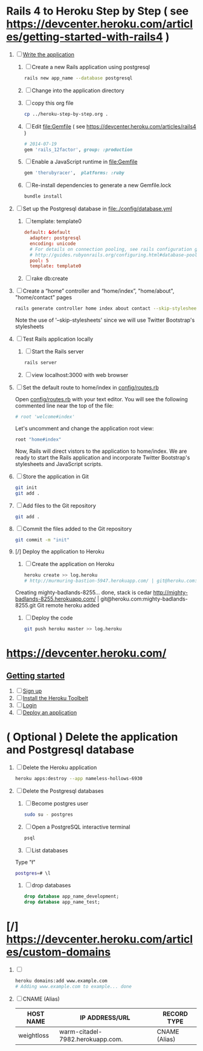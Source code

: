 * Rails 4 to Heroku Step by Step ( see https://devcenter.heroku.com/articles/getting-started-with-rails4 )
  1. [-] [[https://devcenter.heroku.com/articles/getting-started-with-rails4#write-your-app][Write the application]]
     1. [ ] Create a new Rails application using postgresql
	    #+begin_src sh
	      rails new app_name --database postgresql
	    #+end_src
     2. [ ] Change into the application directory
     3. [ ] copy this org file
	#+BEGIN_SRC sh
	  cp ../heroku-step-by-step.org .
	#+END_SRC
     4. [ ] Edit file:Gemfile ( see https://devcenter.heroku.com/articles/rails4 )
        #+BEGIN_SRC ruby
          # 2014-07-19
          gem 'rails_12factor', group: :production
        #+END_SRC
     5. [ ] Enable a JavaScript runtime in file:Gemfile
	#+BEGIN_SRC ruby
	  gem 'therubyracer',  platforms: :ruby
	#+END_SRC
     6. [ ] Re-install dependencies to generate a new Gemfile.lock
        #+BEGIN_SRC sh
          bundle install
        #+END_SRC
  2. [ ] Set up the Postgresql database in file:./config/database.yml
     1. [ ] template: template0
	#+BEGIN_SRC conf
          default: &default
            adapter: postgresql
            encoding: unicode
            # For details on connection pooling, see rails configuration guide
            # http://guides.rubyonrails.org/configuring.html#database-pooling
            pool: 5
            template: template0
	#+END_SRC
     2. [ ] rake db:create
  3. [ ] Create a “home” controller and “home/index”, "home/about", "home/contact" pages
     #+BEGIN_SRC sh :tangle bin/generate-controller-home.sh :shebang #!/bin/sh
       rails generate controller home index about contact --skip-stylesheets
     #+END_SRC
     Note the use of '--skip-stylesheets' since we will use Twitter Bootstrap's stylesheets
  4. [ ] Test Rails application locally
     1. [ ] Start the Rails server
	#+BEGIN_SRC sh
          rails server
        #+END_SRC
     2. [ ] view localhost:3000 with web browser
  5. [ ] Set the default route to home/index in [[file:config/routes.rb][config/routes.rb]]
     
     Open [[file:config/routes.rb][config/routes.rb]]  with your text editor. You will see the following
     commented line near the top of the file:
     #+BEGIN_SRC ruby
       # root 'welcome#index'
     #+END_SRC
     
     Let's uncomment and change the application root view:

     #+BEGIN_SRC ruby
       root "home#index"
     #+END_SRC
     
     Now, Rails will direct vistors to the application to home/index. We are
     ready to start the Rails application and incorporate Twitter Bootstrap's
     stylesheets and JavaScript scripts.
  6. [ ] Store the application in Git
     #+BEGIN_SRC sh
       git init
       git add .
     #+END_SRC
  7. [ ] Add files to the Git repository
     #+BEGIN_SRC sh
       git add .
     #+END_SRC
  8. [ ] Commit the files added to the Git repository
     #+BEGIN_SRC sh
       git commit -m "init"
     #+END_SRC
  9. [/] Deploy the application to Heroku
     1. [ ] Create the application on Heroku
        #+BEGIN_SRC sh
          heroku create >> log.heroku
          # http://murmuring-bastion-5947.herokuapp.com/ | git@heroku.com:murmuring-bastion-5947.git
        #+END_SRC

	Creating mighty-badlands-8255... done, stack is cedar
	http://mighty-badlands-8255.herokuapp.com/ | git@heroku.com:mighty-badlands-8255.git
	Git remote heroku added
     2. [ ] Deploy the code
        #+BEGIN_SRC sh
          git push heroku master >> log.heroku
        #+END_SRC

* [[https://devcenter.heroku.com/]]
** [[https://devcenter.heroku.com/articles/quickstart][Getting started]]
   1. [ ] [[https://devcenter.heroku.com/articles/quickstart#step-1-sign-up][Sign up]]
   2. [ ] [[https://devcenter.heroku.com/articles/quickstart#step-2-install-the-heroku-toolbelt][Install the Heroku Toolbelt]]
   3. [ ] [[https://devcenter.heroku.com/articles/quickstart#step-3-login][Login]]
   4. [ ] [[https://devcenter.heroku.com/articles/quickstart#step-4-deploy-an-application][Deploy an application]]
* ( Optional ) Delete the application and Postgresql database
  1. [ ] Delete the Heroku application
     #+BEGIN_SRC sh
       heroku apps:destroy --app nameless-hollows-6930       
     #+END_SRC
  2. [ ] Delete the Postgresql databases
     1. [ ] Become postgres user
	#+BEGIN_SRC sh
          sudo su - postgres
        #+END_SRC
     2. [ ] Open a PostgreSQL interactive terminal
	#+BEGIN_SRC sh
	  psql
	#+END_SRC
     3. [ ] List databases
	Type "\l"
   	#+BEGIN_SRC sh
	  postgres=# \l
	#+END_SRC
     4. [ ] drop databases
	#+BEGIN_SRC sql
	   drop database app_name_development;
	   drop database app_name_test;
	#+END_SRC
* [/] https://devcenter.heroku.com/articles/custom-domains
  1. [ ] 
     #+BEGIN_SRC sh
       heroku domains:add www.example.com
       # Adding www.example.com to example... done
     #+END_SRC
  2. [ ] CNAME (Alias)
     | HOST NAME  | IP ADDRESS/URL                   | RECORD TYPE   |
     |------------+----------------------------------+---------------|
     | weightloss | warm-citadel-7982.herokuapp.com. | CNAME (Alias) |
  
